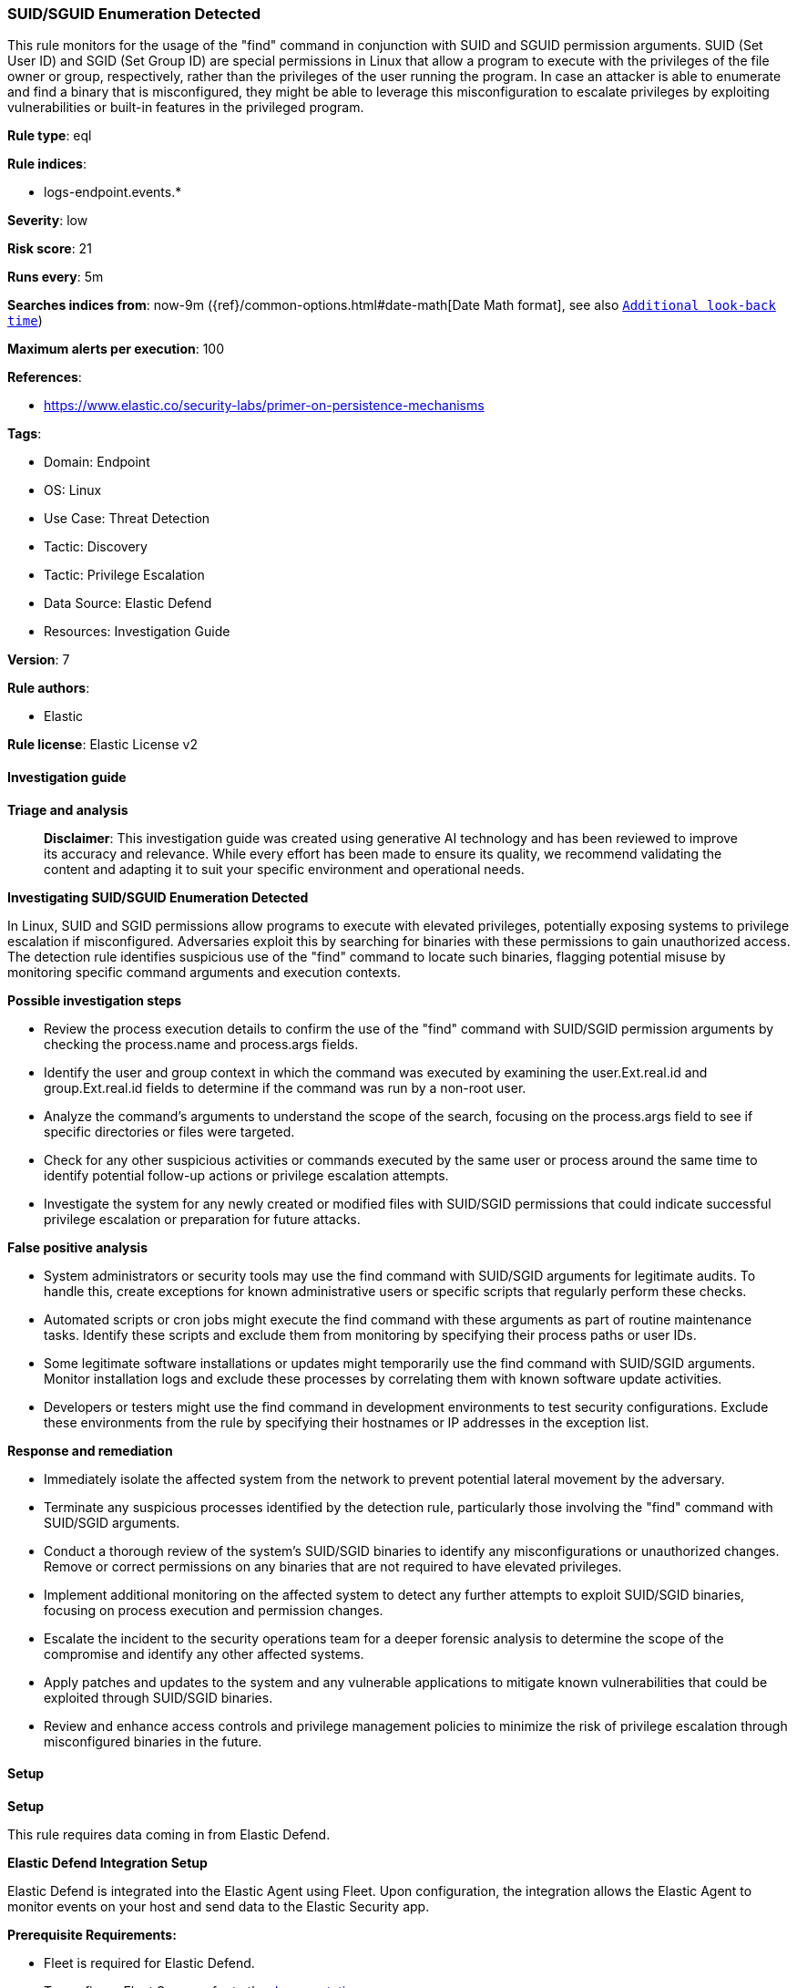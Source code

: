 [[suid-sguid-enumeration-detected]]
=== SUID/SGUID Enumeration Detected

This rule monitors for the usage of the "find" command in conjunction with SUID and SGUID permission arguments. SUID (Set User ID) and SGID (Set Group ID) are special permissions in Linux that allow a program to execute with the privileges of the file owner or group, respectively, rather than the privileges of the user running the program. In case an attacker is able to enumerate and find a binary that is misconfigured, they might be able to leverage this misconfiguration to escalate privileges by exploiting vulnerabilities or built-in features in the privileged program.

*Rule type*: eql

*Rule indices*: 

* logs-endpoint.events.*

*Severity*: low

*Risk score*: 21

*Runs every*: 5m

*Searches indices from*: now-9m ({ref}/common-options.html#date-math[Date Math format], see also <<rule-schedule, `Additional look-back time`>>)

*Maximum alerts per execution*: 100

*References*: 

* https://www.elastic.co/security-labs/primer-on-persistence-mechanisms

*Tags*: 

* Domain: Endpoint
* OS: Linux
* Use Case: Threat Detection
* Tactic: Discovery
* Tactic: Privilege Escalation
* Data Source: Elastic Defend
* Resources: Investigation Guide

*Version*: 7

*Rule authors*: 

* Elastic

*Rule license*: Elastic License v2


==== Investigation guide



*Triage and analysis*


> **Disclaimer**:
> This investigation guide was created using generative AI technology and has been reviewed to improve its accuracy and relevance. While every effort has been made to ensure its quality, we recommend validating the content and adapting it to suit your specific environment and operational needs.


*Investigating SUID/SGUID Enumeration Detected*


In Linux, SUID and SGID permissions allow programs to execute with elevated privileges, potentially exposing systems to privilege escalation if misconfigured. Adversaries exploit this by searching for binaries with these permissions to gain unauthorized access. The detection rule identifies suspicious use of the "find" command to locate such binaries, flagging potential misuse by monitoring specific command arguments and execution contexts.


*Possible investigation steps*


- Review the process execution details to confirm the use of the "find" command with SUID/SGID permission arguments by checking the process.name and process.args fields.
- Identify the user and group context in which the command was executed by examining the user.Ext.real.id and group.Ext.real.id fields to determine if the command was run by a non-root user.
- Analyze the command's arguments to understand the scope of the search, focusing on the process.args field to see if specific directories or files were targeted.
- Check for any other suspicious activities or commands executed by the same user or process around the same time to identify potential follow-up actions or privilege escalation attempts.
- Investigate the system for any newly created or modified files with SUID/SGID permissions that could indicate successful privilege escalation or preparation for future attacks.


*False positive analysis*


- System administrators or security tools may use the find command with SUID/SGID arguments for legitimate audits. To handle this, create exceptions for known administrative users or specific scripts that regularly perform these checks.
- Automated scripts or cron jobs might execute the find command with these arguments as part of routine maintenance tasks. Identify these scripts and exclude them from monitoring by specifying their process paths or user IDs.
- Some legitimate software installations or updates might temporarily use the find command with SUID/SGID arguments. Monitor installation logs and exclude these processes by correlating them with known software update activities.
- Developers or testers might use the find command in development environments to test security configurations. Exclude these environments from the rule by specifying their hostnames or IP addresses in the exception list.


*Response and remediation*


- Immediately isolate the affected system from the network to prevent potential lateral movement by the adversary.
- Terminate any suspicious processes identified by the detection rule, particularly those involving the "find" command with SUID/SGID arguments.
- Conduct a thorough review of the system's SUID/SGID binaries to identify any misconfigurations or unauthorized changes. Remove or correct permissions on any binaries that are not required to have elevated privileges.
- Implement additional monitoring on the affected system to detect any further attempts to exploit SUID/SGID binaries, focusing on process execution and permission changes.
- Escalate the incident to the security operations team for a deeper forensic analysis to determine the scope of the compromise and identify any other affected systems.
- Apply patches and updates to the system and any vulnerable applications to mitigate known vulnerabilities that could be exploited through SUID/SGID binaries.
- Review and enhance access controls and privilege management policies to minimize the risk of privilege escalation through misconfigured binaries in the future.

==== Setup



*Setup*


This rule requires data coming in from Elastic Defend.


*Elastic Defend Integration Setup*

Elastic Defend is integrated into the Elastic Agent using Fleet. Upon configuration, the integration allows the Elastic Agent to monitor events on your host and send data to the Elastic Security app.


*Prerequisite Requirements:*

- Fleet is required for Elastic Defend.
- To configure Fleet Server refer to the https://www.elastic.co/guide/en/fleet/current/fleet-server.html[documentation].


*The following steps should be executed in order to add the Elastic Defend integration on a Linux System:*

- Go to the Kibana home page and click "Add integrations".
- In the query bar, search for "Elastic Defend" and select the integration to see more details about it.
- Click "Add Elastic Defend".
- Configure the integration name and optionally add a description.
- Select the type of environment you want to protect, either "Traditional Endpoints" or "Cloud Workloads".
- Select a configuration preset. Each preset comes with different default settings for Elastic Agent, you can further customize these later by configuring the Elastic Defend integration policy. https://www.elastic.co/guide/en/security/current/configure-endpoint-integration-policy.html[Helper guide].
- We suggest selecting "Complete EDR (Endpoint Detection and Response)" as a configuration setting, that provides "All events; all preventions"
- Enter a name for the agent policy in "New agent policy name". If other agent policies already exist, you can click the "Existing hosts" tab and select an existing policy instead.
For more details on Elastic Agent configuration settings, refer to the https://www.elastic.co/guide/en/fleet/8.10/agent-policy.html[helper guide].
- Click "Save and Continue".
- To complete the integration, select "Add Elastic Agent to your hosts" and continue to the next section to install the Elastic Agent on your hosts.
For more details on Elastic Defend refer to the https://www.elastic.co/guide/en/security/current/install-endpoint.html[helper guide].


==== Rule query


[source, js]
----------------------------------
process where host.os.type == "linux" and event.type == "start" and event.action == "exec" and
process.name == "find" and process.args : "-perm" and process.args : (
  "/6000", "-6000", "/4000", "-4000", "/2000", "-2000", "/u=s", "-u=s", "/g=s", "-g=s", "/u=s,g=s", "/g=s,u=s"
) and not (
  user.Ext.real.id == "0" or group.Ext.real.id == "0" or process.args_count >= 12 or
  (process.args : "/usr/bin/pkexec" and process.args : "-xdev" and process.args_count == 7)
)

----------------------------------

*Framework*: MITRE ATT&CK^TM^

* Tactic:
** Name: Discovery
** ID: TA0007
** Reference URL: https://attack.mitre.org/tactics/TA0007/
* Technique:
** Name: File and Directory Discovery
** ID: T1083
** Reference URL: https://attack.mitre.org/techniques/T1083/
* Tactic:
** Name: Privilege Escalation
** ID: TA0004
** Reference URL: https://attack.mitre.org/tactics/TA0004/
* Technique:
** Name: Abuse Elevation Control Mechanism
** ID: T1548
** Reference URL: https://attack.mitre.org/techniques/T1548/
* Sub-technique:
** Name: Setuid and Setgid
** ID: T1548.001
** Reference URL: https://attack.mitre.org/techniques/T1548/001/
* Tactic:
** Name: Persistence
** ID: TA0003
** Reference URL: https://attack.mitre.org/tactics/TA0003/
